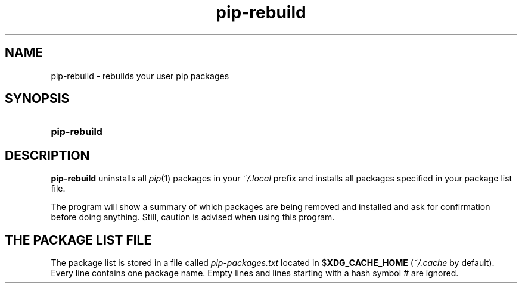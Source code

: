 .TH pip-rebuild 1
.
.SH NAME
.
pip-rebuild \- rebuilds your user pip packages
.
.SH SYNOPSIS
.
.SY pip-rebuild
.
.SH DESCRIPTION
.
.B pip-rebuild
uninstalls all
.IR pip (1)
packages in your
.I ~/.local
prefix and installs all packages specified in your package list file.
.
.PP
The program will show a summary of which packages are being removed and
installed and ask for confirmation before doing anything.
Still, caution is advised when using this program.
.
.SH THE PACKAGE LIST FILE
.
The package list is stored in a file called
.I pip-packages.txt
located in
.RB $ XDG_CACHE_HOME
.RI ( ~/.cache
by default).
Every line contains one package name.
Empty lines and lines starting with a hash symbol
.I #
are ignored.
